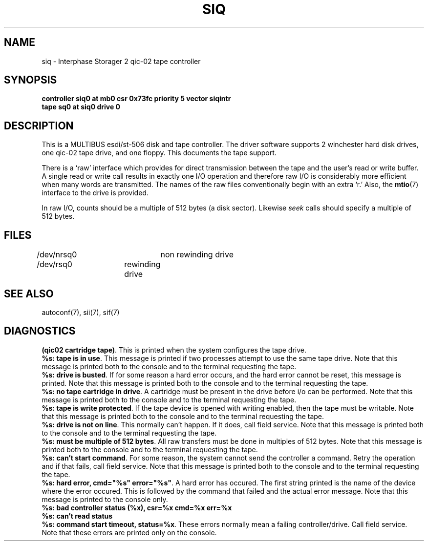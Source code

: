 '\"macro stdmacro
.TH SIQ 7
.SH NAME
siq \- Interphase Storager 2 qic-02 tape controller
.SH SYNOPSIS
.B "controller siq0 at mb0 csr 0x73fc priority 5 vector siqintr
.br
.B "tape sq0 at siq0 drive 0
.SH DESCRIPTION
This is a MULTIBUS esdi/st-506 disk and tape controller.
The driver software supports 2 winchester hard disk drives,
one qic-02 tape drive, and one floppy.
This documents the tape support.
.PP
There is a `raw' interface
which provides for direct transmission between the tape
and the user's read or write buffer.
A single read or write call results in exactly one I/O operation
and therefore raw I/O is considerably more efficient when
many words are transmitted.  The names of the raw files
conventionally begin with an extra `r.' Also, the \f3mtio\f1(7)
interface to the drive is provided.
.PP
In raw I/O, counts should be a multiple of 512 bytes (a disk sector).
Likewise
.I seek
calls should specify a multiple of 512 bytes.
.SH FILES
/dev/nrsq0	non rewinding drive
.br
/dev/rsq0	rewinding drive
.SH SEE ALSO
autoconf(7),
sii(7),
sif(7)
.SH DIAGNOSTICS
\f3(qic02 cartridge tape)\f1.  This is printed when the system configures
the tape drive.
.br
\f3%s: tape is in use\f1.  This message is printed if two processes
attempt to use the same tape drive.
Note that this message is printed
both to the console and to the terminal requesting the tape.
.br
\f3%s: drive is busted\f1.  If for some reason a hard error occurs,
and the hard error cannot be reset, this message is printed.
Note that this message is printed
both to the console and to the terminal requesting the tape.
.br
\f3%s: no tape cartridge in drive\f1.  A cartridge must be present
in the drive before i/o can be performed.
Note that this message is printed
both to the console and to the terminal requesting the tape.
.br
\f3%s: tape is write protected\f1.  If the tape device is opened with
writing enabled, then the tape must be writable.
Note that this message is printed
both to the console and to the terminal requesting the tape.
.br
\f3%s: drive is not on line\f1.  This normally can't happen.  If it does,
call field service.
Note that this message is printed
both to the console and to the terminal requesting the tape.
.br
\f3%s: must be multiple of 512 bytes\f1.  All raw transfers must be
done in multiples of 512 bytes.
Note that this message is printed
both to the console and to the terminal requesting the tape.
.br
\f3%s: can't start command\f1.  For some reason, the system cannot
send the controller a command.  Retry the operation and if that
fails, call field service.
Note that this message is printed
both to the console and to the terminal requesting the tape.
.br
\f3%s: hard error, cmd="%s" error="%s"\f1.  A hard error has
occured.  The first string printed is the name of the device where
the error occured.  This is followed by the command that failed and
the actual error message.  Note that this message is printed to
the console only.
.br
\f3%s: bad controller status (%x), csr=%x cmd=%x err=%x\f1
.br
\f3%s: can't read status\f1
.br
\f3%s: command start timeout, status=%x\f1.  These errors normally
mean a failing controller/drive.  Call field service.  Note that these
errors are printed only on the console.
